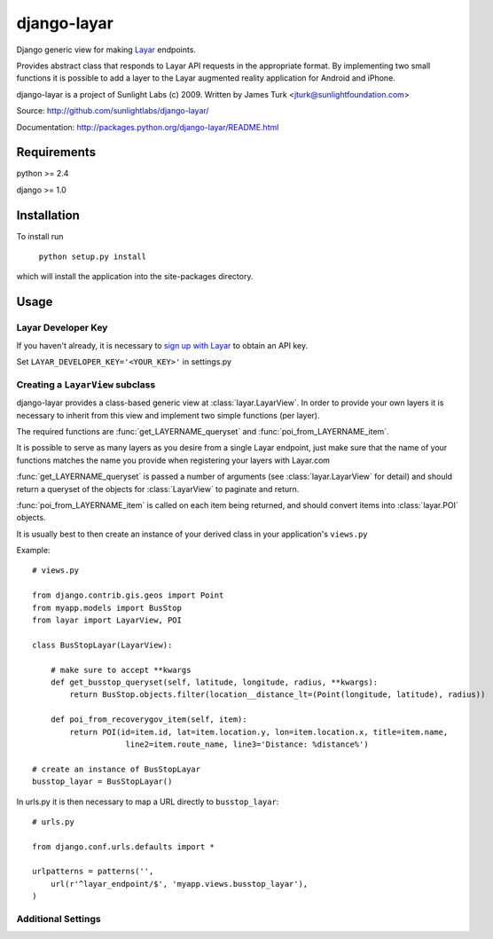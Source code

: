 ============
django-layar
============

Django generic view for making `Layar <http://layar.com>`_ endpoints.

Provides abstract class that responds to Layar API requests in the appropriate format.  By implementing two small functions it is possible to add a layer to the Layar augmented reality application for Android and iPhone.

django-layar is a project of Sunlight Labs (c) 2009.
Written by James Turk <jturk@sunlightfoundation.com>

Source: http://github.com/sunlightlabs/django-layar/

Documentation: http://packages.python.org/django-layar/README.html

Requirements
============

python >= 2.4

django >= 1.0

Installation
============

To install run

    ``python setup.py install``

which will install the application into the site-packages directory.

Usage
=====

Layar Developer Key
--------------------

If you haven't already, it is necessary to `sign up with Layar <http://dev.layar.com>`_ to obtain an API key.

Set ``LAYAR_DEVELOPER_KEY='<YOUR_KEY>'`` in settings.py


Creating a ``LayarView`` subclass
---------------------------------

django-layar provides a class-based generic view at :class:`layar.LayarView`.  In order to provide your own layers
it is necessary to inherit from this view and implement two simple functions (per layer).

The required functions are :func:`get_LAYERNAME_queryset` and :func:`poi_from_LAYERNAME_item`.

It is possible to serve as many layers as you desire from a single Layar endpoint, just make sure that the name of your functions matches the name you provide when registering your layers with Layar.com

:func:`get_LAYERNAME_queryset` is passed a number of arguments (see :class:`layar.LayarView` for detail)
and should return a queryset of the objects for :class:`LayarView` to paginate and return.

:func:`poi_from_LAYERNAME_item` is called on each item being returned, and should convert items
into :class:`layar.POI` objects.

It is usually best to then create an instance of your derived class in your application's ``views.py``

Example::

    # views.py

    from django.contrib.gis.geos import Point
    from myapp.models import BusStop
    from layar import LayarView, POI

    class BusStopLayar(LayarView):

        # make sure to accept **kwargs
        def get_busstop_queryset(self, latitude, longitude, radius, **kwargs):
            return BusStop.objects.filter(location__distance_lt=(Point(longitude, latitude), radius))

        def poi_from_recoverygov_item(self, item):
            return POI(id=item.id, lat=item.location.y, lon=item.location.x, title=item.name,
                        line2=item.route_name, line3='Distance: %distance%')

    # create an instance of BusStopLayar
    busstop_layar = BusStopLayar()

In urls.py it is then necessary to map a URL directly to ``busstop_layar``::

    # urls.py

    from django.conf.urls.defaults import *

    urlpatterns = patterns('',
        url(r'^layar_endpoint/$', 'myapp.views.busstop_layar'),
    )

Additional Settings
-------------------


